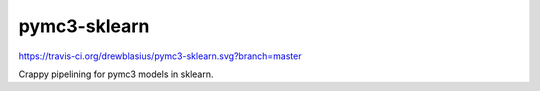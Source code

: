 pymc3-sklearn
============

https://travis-ci.org/drewblasius/pymc3-sklearn.svg?branch=master

Crappy pipelining for pymc3 models in sklearn.
